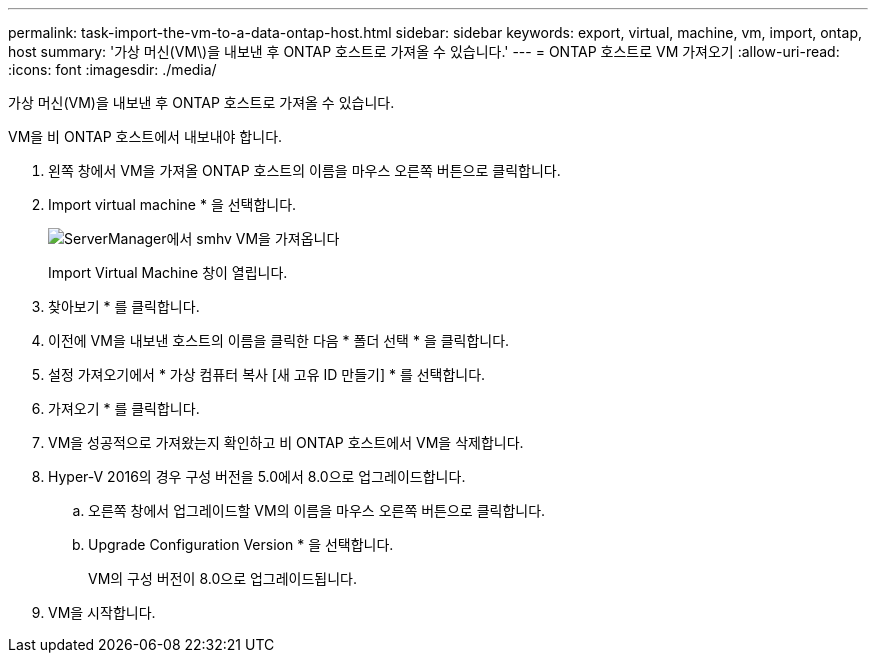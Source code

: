 ---
permalink: task-import-the-vm-to-a-data-ontap-host.html 
sidebar: sidebar 
keywords: export, virtual, machine, vm, import, ontap, host 
summary: '가상 머신(VM\)을 내보낸 후 ONTAP 호스트로 가져올 수 있습니다.' 
---
= ONTAP 호스트로 VM 가져오기
:allow-uri-read: 
:icons: font
:imagesdir: ./media/


[role="lead"]
가상 머신(VM)을 내보낸 후 ONTAP 호스트로 가져올 수 있습니다.

VM을 비 ONTAP 호스트에서 내보내야 합니다.

. 왼쪽 창에서 VM을 가져올 ONTAP 호스트의 이름을 마우스 오른쪽 버튼으로 클릭합니다.
. Import virtual machine * 을 선택합니다.
+
image::../media/smhv_import_vm_in_servermanager.gif[ServerManager에서 smhv VM을 가져옵니다]

+
Import Virtual Machine 창이 열립니다.

. 찾아보기 * 를 클릭합니다.
. 이전에 VM을 내보낸 호스트의 이름을 클릭한 다음 * 폴더 선택 * 을 클릭합니다.
. 설정 가져오기에서 * 가상 컴퓨터 복사 [새 고유 ID 만들기] * 를 선택합니다.
. 가져오기 * 를 클릭합니다.
. VM을 성공적으로 가져왔는지 확인하고 비 ONTAP 호스트에서 VM을 삭제합니다.
. Hyper-V 2016의 경우 구성 버전을 5.0에서 8.0으로 업그레이드합니다.
+
.. 오른쪽 창에서 업그레이드할 VM의 이름을 마우스 오른쪽 버튼으로 클릭합니다.
.. Upgrade Configuration Version * 을 선택합니다.
+
VM의 구성 버전이 8.0으로 업그레이드됩니다.



. VM을 시작합니다.

